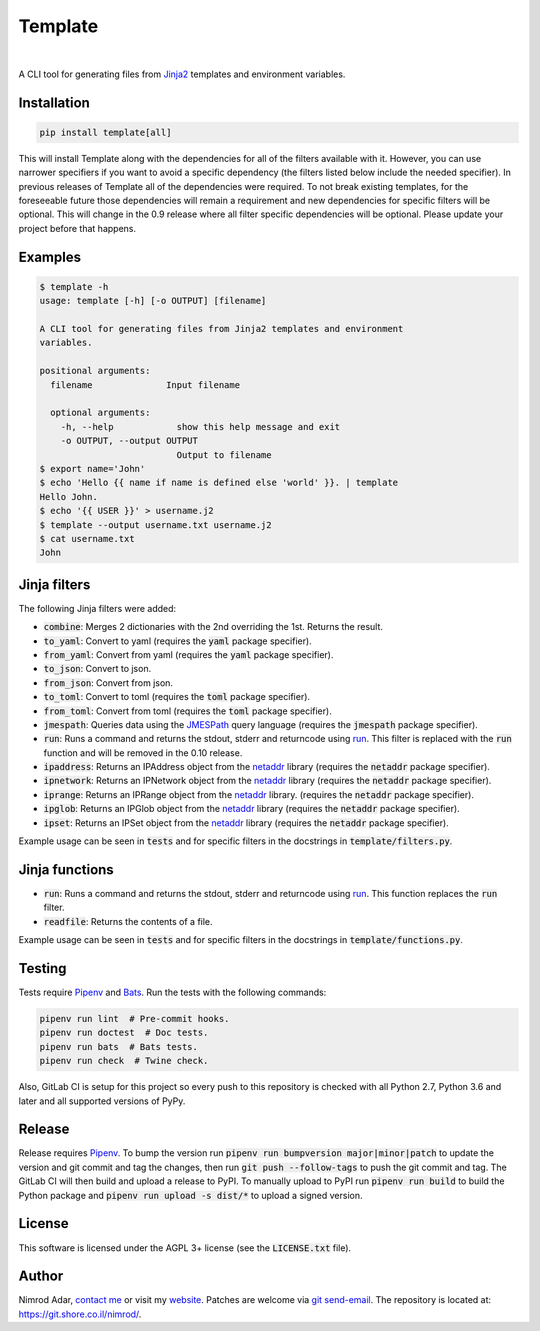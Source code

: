 Template
########

.. image:: https://git.shore.co.il/nimrod/template/badges/master/pipeline.svg
    :target: https://git.shore.co.il/nimrod/template/-/commits/master
    :alt: pipeline status

.. image:: https://img.shields.io/pypi/v/template.svg
    :target: https://pypi.org/project/template/
    :alt: Latest version on PyPI

.. image:: https://img.shields.io/pypi/l/template.svg
    :target: http://www.gnu.org/licenses/agpl-3.0.en.html
    :alt: Project license

.. image:: https://img.shields.io/pypi/dm/template.svg
    :target: https://pypistats.org/packages/template
    :alt: PyPI Stats

|

.. image:: https://img.shields.io/pypi/implementation/template.svg
    :target: https://git.shore.co.il/nimrod/template/-/pipelines/latest
    :alt: Supported Python implementations

.. image:: https://img.shields.io/pypi/pyversions/template.svg
    :target: https://git.shore.co.il/nimrod/template/-/pipelines/latest
    :alt: Supported Python versions

A CLI tool for generating files from `Jinja2 <http://jinja.pocoo.org/>`_
templates and environment variables.


Installation
------------

.. code:: shell

    pip install template[all]


This will install Template along with the dependencies for all of the filters
available with it. However, you can use narrower specifiers if you want to avoid
a specific dependency (the filters listed below include the needed specifier).
In previous releases of Template all of the dependencies were required. To not
break existing templates, for the foreseeable future those dependencies will
remain a requirement and new dependencies for specific filters will be optional.
This will change in the 0.9 release where all filter specific dependencies will
be optional. Please update your project before that happens.


Examples
--------

.. code:: shell

    $ template -h
    usage: template [-h] [-o OUTPUT] [filename]

    A CLI tool for generating files from Jinja2 templates and environment
    variables.

    positional arguments:
      filename              Input filename

      optional arguments:
        -h, --help            show this help message and exit
        -o OUTPUT, --output OUTPUT
                              Output to filename
    $ export name='John'
    $ echo 'Hello {{ name if name is defined else 'world' }}. | template
    Hello John.
    $ echo '{{ USER }}' > username.j2
    $ template --output username.txt username.j2
    $ cat username.txt
    John


Jinja filters
-------------

The following Jinja filters were added:

- :code:`combine`: Merges 2 dictionaries with the 2nd overriding the 1st.
  Returns the result.
- :code:`to_yaml`: Convert to yaml (requires the :code:`yaml` package
  specifier).
- :code:`from_yaml`: Convert from yaml (requires the :code:`yaml` package
  specifier).
- :code:`to_json`: Convert to json.
- :code:`from_json`: Convert from json.
- :code:`to_toml`: Convert to toml (requires the :code:`toml` package
  specifier).
- :code:`from_toml`: Convert from toml (requires the :code:`toml` package
  specifier).
- :code:`jmespath`: Queries data using the `JMESPath <http://jmespath.org/>`_
  query language (requires the :code:`jmespath` package specifier).
- :code:`run`: Runs a command and returns the stdout, stderr and returncode
  using run_. This filter is replaced with the :code:`run` function and will
  be removed in the 0.10 release.
- :code:`ipaddress`: Returns an IPAddress object from the netaddr_ library
  (requires the :code:`netaddr` package specifier).
- :code:`ipnetwork`: Returns an IPNetwork object from the netaddr_ library
  (requires the :code:`netaddr` package specifier).
- :code:`iprange`: Returns an IPRange object from the netaddr_ library.
  (requires the :code:`netaddr` package specifier).
- :code:`ipglob`: Returns an IPGlob object from the netaddr_ library (requires
  the :code:`netaddr` package specifier).
- :code:`ipset`: Returns an IPSet object from the netaddr_ library (requires
  the :code:`netaddr` package specifier).

Example usage can be seen in :code:`tests` and for specific filters in the
docstrings in :code:`template/filters.py`.

Jinja functions
---------------

- :code:`run`: Runs a command and returns the stdout, stderr and returncode
  using run_. This function replaces the :code:`run` filter.
- :code:`readfile`: Returns the contents of a file.

Example usage can be seen in :code:`tests` and for specific filters in the
docstrings in :code:`template/functions.py`.

Testing
-------

Tests require Pipenv_ and
`Bats <https://github.com/bats-core/bats-core>`_. Run the tests with the
following commands:

.. code:: shell

   pipenv run lint  # Pre-commit hooks.
   pipenv run doctest  # Doc tests.
   pipenv run bats  # Bats tests.
   pipenv run check  # Twine check.

Also, GitLab CI is setup for this project so every push to this repository is
checked with all Python 2.7, Python 3.6 and later and all supported versions of
PyPy.

Release
-------

Release requires Pipenv_. To bump the version run
:code:`pipenv run bumpversion major|minor|patch` to update the version and git
commit and tag the changes, then run :code:`git push --follow-tags` to push the
git commit and tag. The GitLab CI will then build and upload a release to PyPI.
To manually upload to PyPI run :code:`pipenv run build` to build the Python
package and :code:`pipenv run upload -s dist/*` to upload a signed version.

License
-------

This software is licensed under the AGPL 3+ license (see the :code:`LICENSE.txt`
file).

Author
------

Nimrod Adar, `contact me <nimrod@shore.co.il>`_ or visit my `website
<https://www.shore.co.il/>`_. Patches are welcome via `git send-email
<http://git-scm.com/book/en/v2/Git-Commands-Email>`_. The repository is located
at: https://git.shore.co.il/nimrod/.

.. _netaddr: https://netaddr.readthedocs.io/
.. _Pipenv: https://docs.pipenv.org
.. _run: https://docs.python.org/3.6/library/subprocess.html?highlight=popen#subprocess.run
